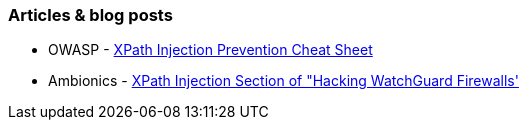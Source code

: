 === Articles & blog posts

* OWASP - https://cheatsheetseries.owasp.org/cheatsheets/Injection_Prevention_Cheat_Sheet.html#xpath-injection[XPath Injection Prevention Cheat Sheet]
* Ambionics - https://web.archive.org/web/20230602194100/https://www.ambionics.io/blog/hacking-watchguard-firewalls[XPath Injection Section of "Hacking WatchGuard Firewalls']
